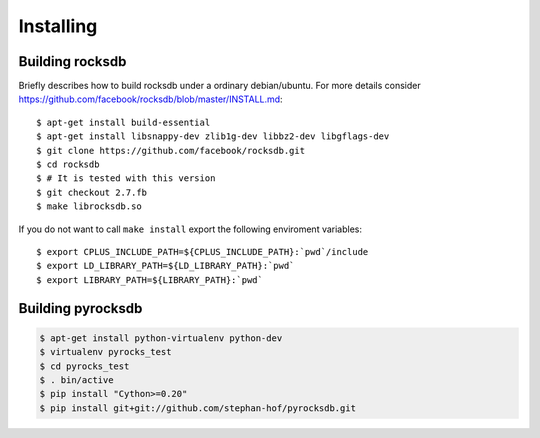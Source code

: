 Installing
**********
.. highlight:: bash


Building rocksdb
----------------

Briefly describes how to build rocksdb under a ordinary debian/ubuntu.
For more details consider https://github.com/facebook/rocksdb/blob/master/INSTALL.md::

    $ apt-get install build-essential
    $ apt-get install libsnappy-dev zlib1g-dev libbz2-dev libgflags-dev
    $ git clone https://github.com/facebook/rocksdb.git
    $ cd rocksdb
    $ # It is tested with this version
    $ git checkout 2.7.fb
    $ make librocksdb.so

If you do not want to call ``make install`` export the following enviroment
variables::

    $ export CPLUS_INCLUDE_PATH=${CPLUS_INCLUDE_PATH}:`pwd`/include
    $ export LD_LIBRARY_PATH=${LD_LIBRARY_PATH}:`pwd`
    $ export LIBRARY_PATH=${LIBRARY_PATH}:`pwd`

Building pyrocksdb
------------------

.. code-block:: bash

    $ apt-get install python-virtualenv python-dev
    $ virtualenv pyrocks_test
    $ cd pyrocks_test
    $ . bin/active
    $ pip install "Cython>=0.20"
    $ pip install git+git://github.com/stephan-hof/pyrocksdb.git
